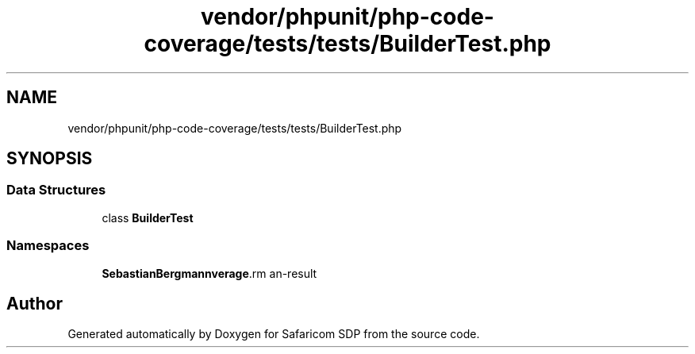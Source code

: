 .TH "vendor/phpunit/php-code-coverage/tests/tests/BuilderTest.php" 3 "Sat Sep 26 2020" "Safaricom SDP" \" -*- nroff -*-
.ad l
.nh
.SH NAME
vendor/phpunit/php-code-coverage/tests/tests/BuilderTest.php
.SH SYNOPSIS
.br
.PP
.SS "Data Structures"

.in +1c
.ti -1c
.RI "class \fBBuilderTest\fP"
.br
.in -1c
.SS "Namespaces"

.in +1c
.ti -1c
.RI " \fBSebastianBergmann\\CodeCoverage\\Report\fP"
.br
.in -1c
.SH "Author"
.PP 
Generated automatically by Doxygen for Safaricom SDP from the source code\&.
